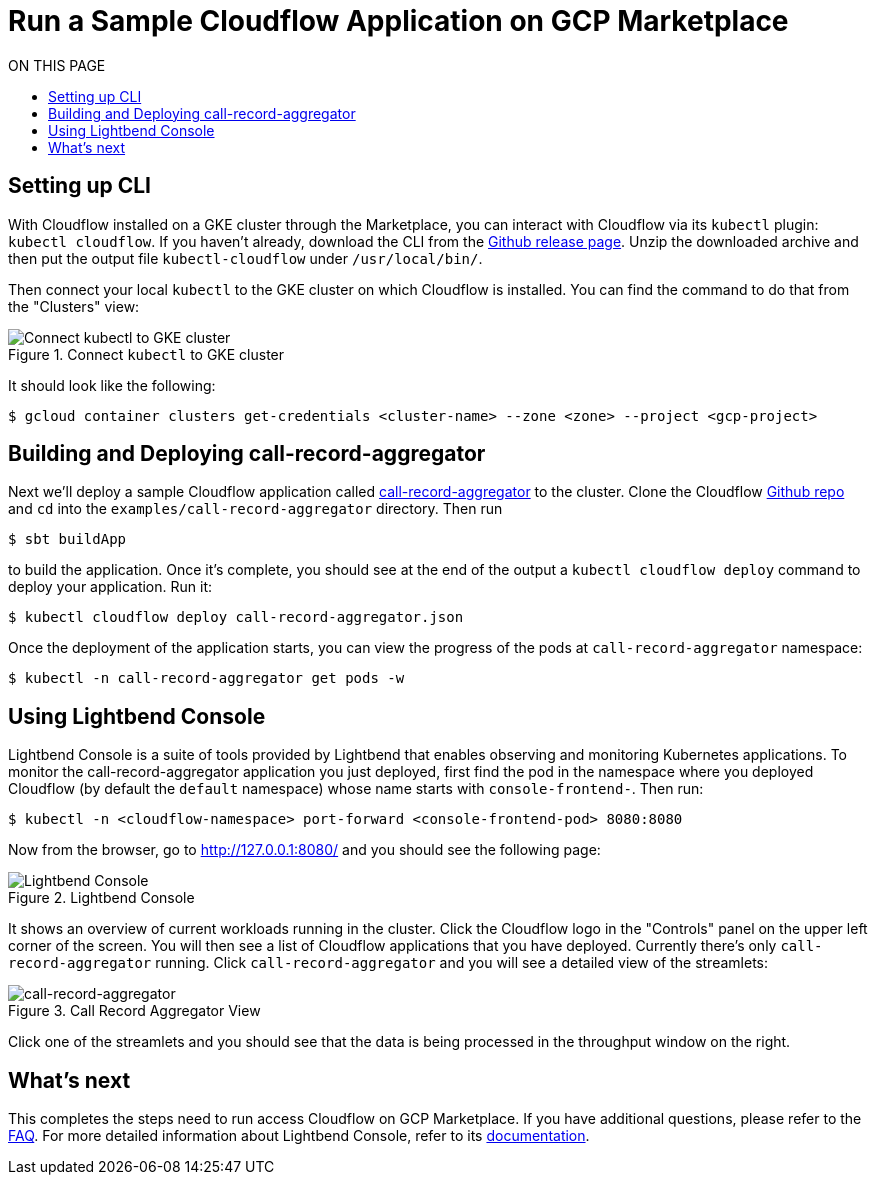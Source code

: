 = Run a Sample Cloudflow Application on GCP Marketplace
:toc:
:toc-title: ON THIS PAGE
:toclevels: 2

== Setting up CLI

With Cloudflow installed on a GKE cluster through the Marketplace, you can interact with Cloudflow via its `kubectl` plugin: `kubectl cloudflow`.
If you haven't already, download the CLI from the https://github.com/lightbend/cloudflow/releases/tag/v2.0.0[Github release page].
Unzip the downloaded archive and then put the output file `kubectl-cloudflow` under `/usr/local/bin/`.

Then connect your local `kubectl` to the GKE cluster on which Cloudflow is installed. You can find the command to do that from the "Clusters" view:

.Connect `kubectl` to GKE cluster
image::connect-clusters.png[Connect kubectl to GKE cluster]

It should look like the following:
[source,bash]
----
$ gcloud container clusters get-credentials <cluster-name> --zone <zone> --project <gcp-project>
----

== Building and Deploying call-record-aggregator

Next we'll deploy a sample Cloudflow application called https://github.com/lightbend/cloudflow/tree/master/examples/call-record-aggregator[call-record-aggregator] to the cluster.
Clone the Cloudflow https://github.com/lightbend/cloudflow[Github repo] and `cd` into the `examples/call-record-aggregator` directory. Then run

[source,bash]
----
$ sbt buildApp
----

to build the application. Once it's complete, you should see at the end of the output a `kubectl cloudflow deploy` command to deploy your application. Run it:

[source,bash]
----
$ kubectl cloudflow deploy call-record-aggregator.json
----

Once the deployment of the application starts, you can view the progress of the pods at `call-record-aggregator` namespace:

[source,bash]
----
$ kubectl -n call-record-aggregator get pods -w
----

== Using Lightbend Console
Lightbend Console is a suite of tools provided by Lightbend that enables observing and monitoring Kubernetes applications.
To monitor the call-record-aggregator application you just deployed, first find the pod in the namespace where you deployed Cloudflow (by default the `default` namespace) whose name starts with `console-frontend-`.
Then run:
[source,bash]
----
$ kubectl -n <cloudflow-namespace> port-forward <console-frontend-pod> 8080:8080
----

Now from the browser, go to http://127.0.0.1:8080/ and you should see the following page:

.Lightbend Console
image::console.png[Lightbend Console]

It shows an overview of current workloads running in the cluster. Click the Cloudflow logo in the "Controls" panel on the upper left corner of the screen.
You will then see a list of Cloudflow applications that you have deployed. Currently there's only `call-record-aggregator` running.
Click `call-record-aggregator` and you will see a detailed view of the streamlets:

.Call Record Aggregator View
image::cra.png[call-record-aggregator]

Click one of the streamlets and you should see that the data is being processed in the throughput window on the right.

== What's next
This completes the steps need to run access Cloudflow on GCP Marketplace.
If you have additional questions, please refer to the https://www.lightbend.com/cloudflow-marketplace[FAQ].
For more detailed information about Lightbend Console, refer to its https://developer.lightbend.com/docs/console/current/[documentation].
